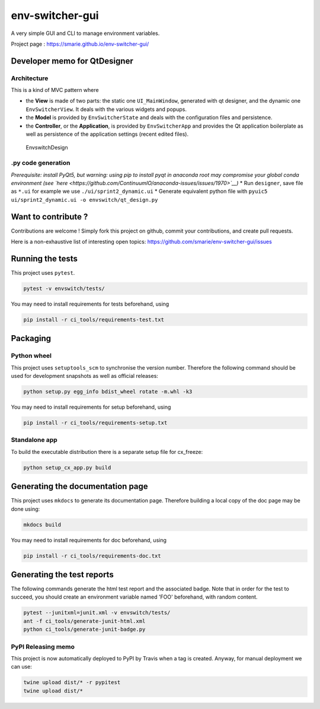 env-switcher-gui
================

A very simple GUI and CLI to manage environment variables.

Project page : https://smarie.github.io/env-switcher-gui/

Developer memo for QtDesigner
-----------------------------

Architecture
~~~~~~~~~~~~

This is a kind of MVC pattern where

-  the **View** is made of two parts: the static one ``UI_MainWindow``,
   generated with qt designer, and the dynamic one ``EnvSwitcherView``.
   It deals with the various widgets and popups.
-  the **Model** is provided by ``EnvSwitcherState`` and deals with the
   configuration files and persistence.
-  the **Controller**, or the **Application**, is provided by
   ``EnvSwitcherApp`` and provides the Qt application boilerplate as
   well as persistence of the application settings (recent edited
   files).

.. figure:: docs/DesignOverview.png
   :alt: EnvswitchDesign

   EnvswitchDesign
.py code generation
~~~~~~~~~~~~~~~~~~~

*Prerequisite: install PyQt5, but warning: using pip to install pyqt in
anaconda root may compromise your global conda environment (see
`here <https://github.com/ContinuumIO/anaconda-issues/issues/1970>`__)*
\* Run ``designer``, save file as ``*.ui`` for example we use
``./ui/sprint2_dynamic.ui`` \* Generate equivalent python file with
``pyuic5 ui/sprint2_dynamic.ui -o envswitch/qt_design.py``

Want to contribute ?
--------------------

Contributions are welcome ! Simply fork this project on github, commit
your contributions, and create pull requests.

Here is a non-exhaustive list of interesting open topics:
https://github.com/smarie/env-switcher-gui/issues

Running the tests
-----------------

This project uses ``pytest``.

.. code:: bash

    pytest -v envswitch/tests/

You may need to install requirements for tests beforehand, using

.. code:: bash

    pip install -r ci_tools/requirements-test.txt

Packaging
---------

Python wheel
~~~~~~~~~~~~

This project uses ``setuptools_scm`` to synchronise the version number.
Therefore the following command should be used for development snapshots
as well as official releases:

.. code:: bash

    python setup.py egg_info bdist_wheel rotate -m.whl -k3

You may need to install requirements for setup beforehand, using

.. code:: bash

    pip install -r ci_tools/requirements-setup.txt

Standalone app
~~~~~~~~~~~~~~

To build the executable distribution there is a separate setup file for
cx\_freeze:

.. code:: bash

    python setup_cx_app.py build

Generating the documentation page
---------------------------------

This project uses ``mkdocs`` to generate its documentation page.
Therefore building a local copy of the doc page may be done using:

.. code:: bash

    mkdocs build

You may need to install requirements for doc beforehand, using

.. code:: bash

    pip install -r ci_tools/requirements-doc.txt

Generating the test reports
---------------------------

The following commands generate the html test report and the associated
badge. Note that in order for the test to succeed, you should create an
environment variable named 'FOO' beforehand, with random content.

.. code:: bash

    pytest --junitxml=junit.xml -v envswitch/tests/
    ant -f ci_tools/generate-junit-html.xml
    python ci_tools/generate-junit-badge.py

PyPI Releasing memo
~~~~~~~~~~~~~~~~~~~

This project is now automatically deployed to PyPI by Travis when a tag
is created. Anyway, for manual deployment we can use:

.. code:: bash

    twine upload dist/* -r pypitest
    twine upload dist/*



